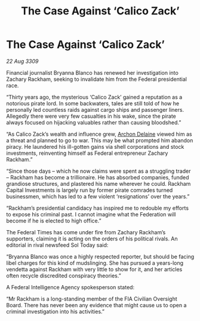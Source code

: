 :PROPERTIES:
:ID:       14e007bf-5fc0-4d28-a419-dab2e295e69d
:END:
#+title: The Case Against ‘Calico Zack’
#+filetags: :galnet:

* The Case Against ‘Calico Zack’

/22 Aug 3309/

Financial journalist Bryanna Blanco has renewed her investigation into Zachary Rackham, seeking to invalidate him from the Federal presidential race. 

“Thirty years ago, the mysterious ‘Calico Zack’ gained a reputation as a notorious pirate lord. In some backwaters, tales are still told of how he personally led countless raids against cargo ships and passenger liners. Allegedly there were very few casualties in his wake, since the pirate always focused on hijacking valuables rather than causing bloodshed.” 

“As Calico Zack’s wealth and influence grew, [[id:7aae0550-b8ba-42cf-b52b-e7040461c96f][Archon Delaine]] viewed him as a threat and planned to go to war. This may be what prompted him abandon piracy. He laundered his ill-gotten gains via shell corporations and stock investments, reinventing himself as Federal entrepreneur Zachary Rackham.”  

“Since those days – which he now claims were spent as a struggling trader – Rackham has become a trillionaire. He has absorbed companies, funded grandiose structures, and plastered his name wherever he could. Rackham Capital Investments is largely run by former pirate comrades turned businessmen, which has led to a few violent ‘resignations’ over the years.” 

“Rackham’s presidential candidacy has inspired me to redouble my efforts to expose his criminal past. I cannot imagine what the Federation will become if he is elected to high office.” 

The Federal Times has come under fire from Zachary Rackham’s supporters, claiming it is acting on the orders of his political rivals. An editorial in rival newsfeed Sol Today said:  

“Bryanna Blanco was once a highly respected reporter, but should be facing libel charges for this kind of mudslinging. She has pursued a years-long vendetta against Rackham with very little to show for it, and her articles often recycle discredited conspiracy theories.” 

A Federal Intelligence Agency spokesperson stated:  

“Mr Rackham is a long-standing member of the FIA Civilian Oversight Board. There has never been any evidence that might cause us to open a criminal investigation into his activities.”

